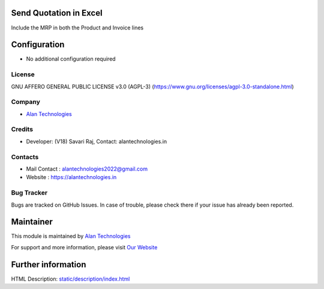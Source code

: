 .. image:: https://img.shields.io/badge/license-AGPL--3-blue.svg
   :target: https://www.gnu.org/licenses/agpl-3.0-standalone.html
   :alt: License: AGPL-3

Send Quotation in Excel
========================
Include the MRP in both the Product and Invoice lines

Configuration
=============
* No additional configuration required

License
-------
GNU AFFERO GENERAL PUBLIC LICENSE v3.0 (AGPL-3)
(https://www.gnu.org/licenses/agpl-3.0-standalone.html)

Company
-------
* `Alan Technologies <https://alantechnologies.in>`__

Credits
-------
* Developer: (V18) Savari Raj,
  Contact: alantechnologies.in

Contacts
--------
* Mail Contact : alantechnologies2022@gmail.com
* Website : https://alantechnologies.in

Bug Tracker
-----------
Bugs are tracked on GitHub Issues. In case of trouble, please check there if
your issue has already been reported.

Maintainer
==========

This module is maintained by  `Alan Technologies <https://alantechnologies.in/>`__

For support and more information, please visit `Our Website <https://alantechnologies.in/>`__

Further information
===================
HTML Description: `<static/description/index.html>`__
